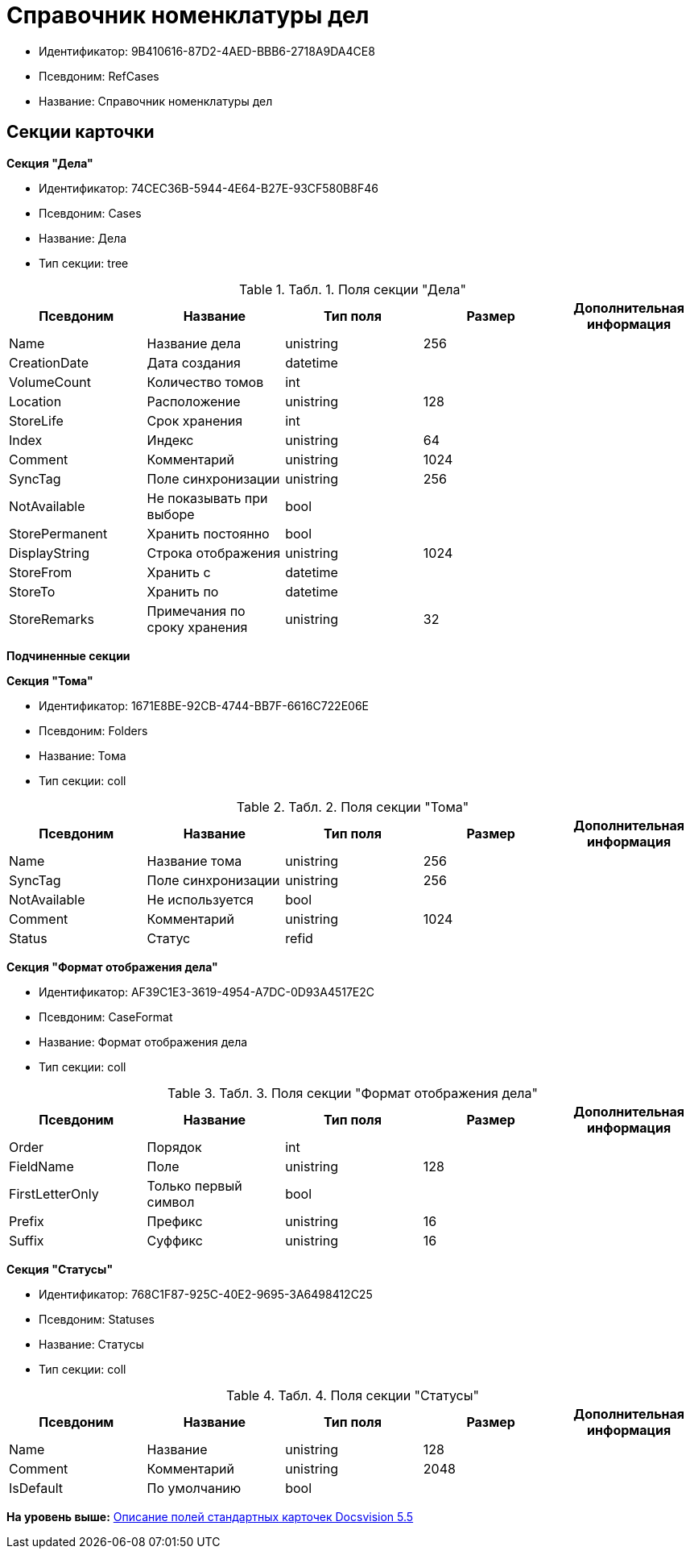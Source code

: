 = Справочник номенклатуры дел

* Идентификатор: 9B410616-87D2-4AED-BBB6-2718A9DA4CE8
* Псевдоним: RefCases
* Название: Справочник номенклатуры дел

== Секции карточки

*Секция "Дела"*

* Идентификатор: 74CEC36B-5944-4E64-B27E-93CF580B8F46
* Псевдоним: Cases
* Название: Дела
* Тип секции: tree

.[.table--title-label]##Табл. 1. ##[.title]##Поля секции "Дела"##
[width="100%",cols="20%,20%,20%,20%,20%",options="header",]
|===
|Псевдоним |Название |Тип поля |Размер |Дополнительная информация
|Name |Название дела |unistring |256 |
|CreationDate |Дата создания |datetime | |
|VolumeCount |Количество томов |int | |
|Location |Расположение |unistring |128 |
|StoreLife |Срок хранения |int | |
|Index |Индекс |unistring |64 |
|Comment |Комментарий |unistring |1024 |
|SyncTag |Поле синхронизации |unistring |256 |
|NotAvailable |Не показывать при выборе |bool | |
|StorePermanent |Хранить постоянно |bool | |
|DisplayString |Строка отображения |unistring |1024 |
|StoreFrom |Хранить с |datetime | |
|StoreTo |Хранить по |datetime | |
|StoreRemarks |Примечания по сроку хранения |unistring |32 |
|===

*Подчиненные секции*

*Секция "Тома"*

* Идентификатор: 1671E8BE-92CB-4744-BB7F-6616C722E06E
* Псевдоним: Folders
* Название: Тома
* Тип секции: coll

.[.table--title-label]##Табл. 2. ##[.title]##Поля секции "Тома"##
[width="100%",cols="20%,20%,20%,20%,20%",options="header",]
|===
|Псевдоним |Название |Тип поля |Размер |Дополнительная информация
|Name |Название тома |unistring |256 |
|SyncTag |Поле синхронизации |unistring |256 |
|NotAvailable |Не используется |bool | |
|Comment |Комментарий |unistring |1024 |
|Status |Статус |refid | |
|===

*Секция "Формат отображения дела"*

* Идентификатор: AF39C1E3-3619-4954-A7DC-0D93A4517E2C
* Псевдоним: CaseFormat
* Название: Формат отображения дела
* Тип секции: coll

.[.table--title-label]##Табл. 3. ##[.title]##Поля секции "Формат отображения дела"##
[width="100%",cols="20%,20%,20%,20%,20%",options="header",]
|===
|Псевдоним |Название |Тип поля |Размер |Дополнительная информация
|Order |Порядок |int | |
|FieldName |Поле |unistring |128 |
|FirstLetterOnly |Только первый символ |bool | |
|Prefix |Префикс |unistring |16 |
|Suffix |Суффикс |unistring |16 |
|===

*Секция "Статусы"*

* Идентификатор: 768C1F87-925C-40E2-9695-3A6498412C25
* Псевдоним: Statuses
* Название: Статусы
* Тип секции: coll

.[.table--title-label]##Табл. 4. ##[.title]##Поля секции "Статусы"##
[width="100%",cols="20%,20%,20%,20%,20%",options="header",]
|===
|Псевдоним |Название |Тип поля |Размер |Дополнительная информация
|Name |Название |unistring |128 |
|Comment |Комментарий |unistring |2048 |
|IsDefault |По умолчанию |bool | |
|===

*На уровень выше:* xref:../../../pages/DM_StandartCards_5.5.adoc[Описание полей стандартных карточек Docsvision 5.5]
